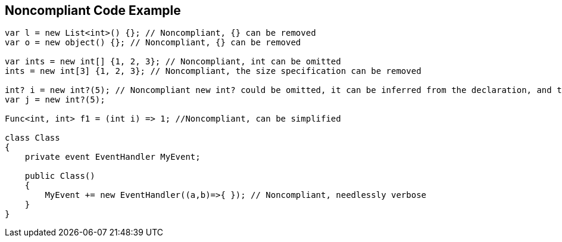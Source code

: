 == Noncompliant Code Example

----
var l = new List<int>() {}; // Noncompliant, {} can be removed
var o = new object() {}; // Noncompliant, {} can be removed

var ints = new int[] {1, 2, 3}; // Noncompliant, int can be omitted
ints = new int[3] {1, 2, 3}; // Noncompliant, the size specification can be removed

int? i = new int?(5); // Noncompliant new int? could be omitted, it can be inferred from the declaration, and there's implicit conversion from T to T?
var j = new int?(5); 

Func<int, int> f1 = (int i) => 1; //Noncompliant, can be simplified

class Class
{
    private event EventHandler MyEvent;

    public Class()
    {
        MyEvent += new EventHandler((a,b)=>{ }); // Noncompliant, needlessly verbose
    }
}
----
